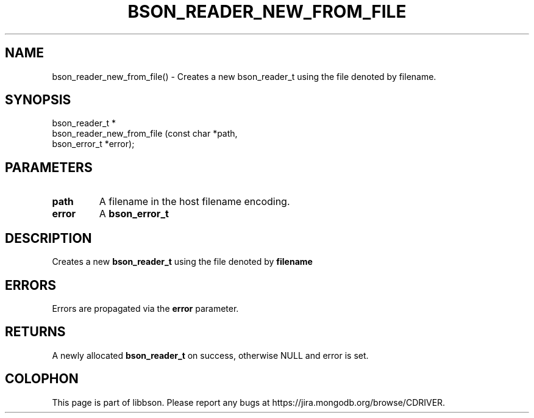.\" This manpage is Copyright (C) 2016 MongoDB, Inc.
.\" 
.\" Permission is granted to copy, distribute and/or modify this document
.\" under the terms of the GNU Free Documentation License, Version 1.3
.\" or any later version published by the Free Software Foundation;
.\" with no Invariant Sections, no Front-Cover Texts, and no Back-Cover Texts.
.\" A copy of the license is included in the section entitled "GNU
.\" Free Documentation License".
.\" 
.TH "BSON_READER_NEW_FROM_FILE" "3" "2016\(hy11\(hy10" "libbson"
.SH NAME
bson_reader_new_from_file() \- Creates a new bson_reader_t using the file denoted by filename.
.SH "SYNOPSIS"

.nf
.nf
bson_reader_t *
bson_reader_new_from_file (const char   *path,
                           bson_error_t *error);
.fi
.fi

.SH "PARAMETERS"

.TP
.B
.B path
A filename in the host filename encoding.
.LP
.TP
.B
.B error
A
.B bson_error_t
.
.LP

.SH "DESCRIPTION"

Creates a new
.B bson_reader_t
using the file denoted by
.B filename
.

.SH "ERRORS"

Errors are propagated via the
.B error
parameter.

.SH "RETURNS"

A newly allocated
.B bson_reader_t
on success, otherwise NULL and error is set.


.B
.SH COLOPHON
This page is part of libbson.
Please report any bugs at https://jira.mongodb.org/browse/CDRIVER.